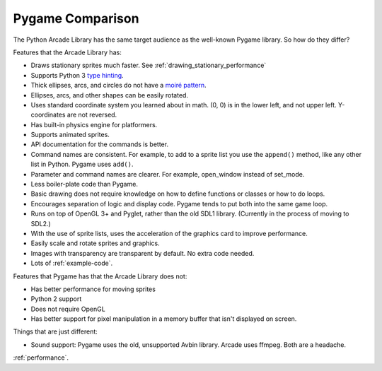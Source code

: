 .. _pygame-comparison:

Pygame Comparison
=================

The Python Arcade Library has the same target audience as the well-known
Pygame library. So how do they differ?

Features that the Arcade Library has:

* Draws stationary sprites much faster. See :ref:`drawing_stationary_performance`
* Supports Python 3 `type hinting`_.
* Thick ellipses, arcs, and circles do not have a `moiré pattern`_.
* Ellipses, arcs, and other shapes can be easily rotated.
* Uses standard coordinate system you learned about in math. (0, 0) is in
  the lower left, and not upper left. Y-coordinates are not reversed.
* Has built-in physics engine for platformers.
* Supports animated sprites.
* API documentation for the commands is better.
* Command names are consistent. For example, to add to a sprite list you use the
  ``append()`` method, like any other list in Python. Pygame uses ``add()``.
* Parameter and command names are clearer. For example, open_window instead of
  set_mode.
* Less boiler-plate code than Pygame.
* Basic drawing does not require knowledge on how to define functions or
  classes or how to do loops.
* Encourages separation of logic and display code. Pygame tends to put both into
  the same game loop.
* Runs on top of OpenGL 3+ and Pyglet, rather than the old SDL1 library.
  (Currently in the process of moving to SDL2.)
* With the use of sprite lists, uses the acceleration of the graphics card to
  improve performance.
* Easily scale and rotate sprites and graphics.
* Images with transparency are transparent by default. No extra code needed.
* Lots of :ref:`example-code`.


Features that Pygame has that the Arcade Library does not:

* Has better performance for moving sprites
* Python 2 support
* Does not require OpenGL
* Has better support for pixel manipulation in a memory buffer that isn't
  displayed on screen.

Things that are just different:

* Sound support: Pygame uses the old, unsupported Avbin library.
  Arcade uses ffmpeg. Both are a headache.

:ref:`performance`.


.. _type hinting: https://docs.python.org/3/library/typing.html
.. _moiré pattern: http://stackoverflow.com/questions/10148479/artifacts-when-drawing-primitives-with-pygame
